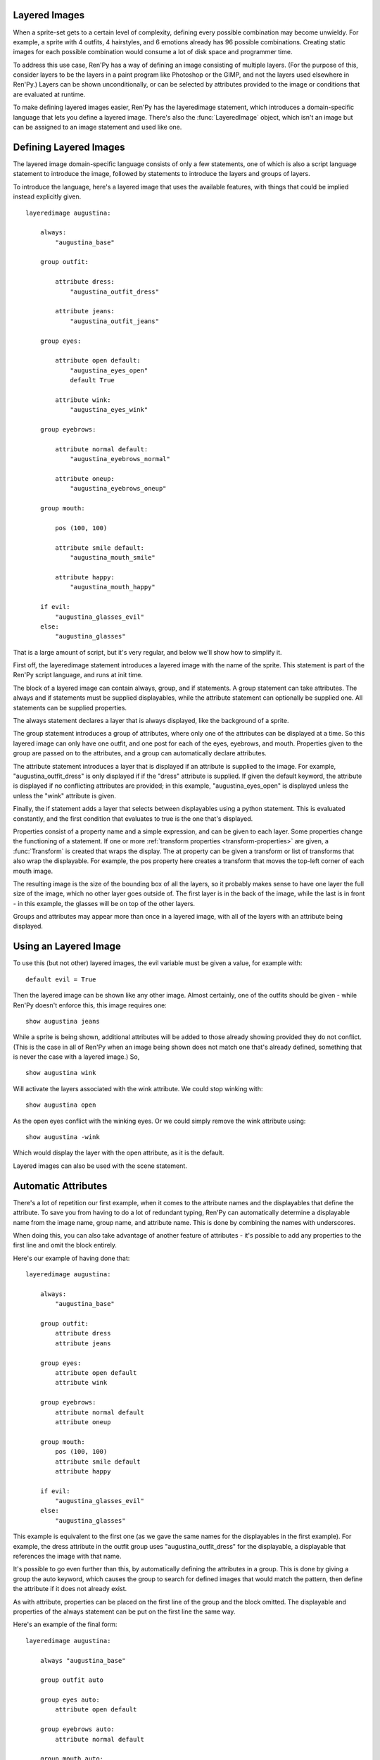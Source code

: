 .. _layeredimage:

Layered Images
--------------

When a sprite-set gets to a certain level of complexity, defining every
possible combination may become unwieldy. For example, a sprite with
4 outfits, 4 hairstyles, and 6 emotions already has 96 possible
combinations. Creating static images for each possible combination would
consume a lot of disk space and programmer time.

To address this use case, Ren'Py has a way of defining an image consisting
of multiple layers. (For the purpose of this, consider layers to be the layers
in a paint program like Photoshop or the GIMP, and not the layers used elsewhere
in Ren'Py.) Layers can be shown unconditionally, or can be selected
by attributes provided to the image or conditions that are evaluated at
runtime.

To make defining layered images easier, Ren'Py has the layeredimage statement,
which introduces a domain-specific language that lets you define a layered
image. There's also the :func:`LayeredImage` object, which isn't an image
but can be assigned to an image statement and used like one.


Defining Layered Images
-----------------------

The layered image domain-specific language consists of only a few statements,
one of which is also a script language statement to introduce the image,
followed by statements to introduce the layers and groups of layers.

To introduce the language, here's a layered image that uses the
available features, with things that could be implied instead
explicitly given. ::

    layeredimage augustina:

        always:
            "augustina_base"

        group outfit:

            attribute dress:
                "augustina_outfit_dress"

            attribute jeans:
                "augustina_outfit_jeans"

        group eyes:

            attribute open default:
                "augustina_eyes_open"
                default True

            attribute wink:
                "augustina_eyes_wink"

        group eyebrows:

            attribute normal default:
                "augustina_eyebrows_normal"

            attribute oneup:
                "augustina_eyebrows_oneup"

        group mouth:

            pos (100, 100)

            attribute smile default:
                "augustina_mouth_smile"

            attribute happy:
                "augustina_mouth_happy"

        if evil:
            "augustina_glasses_evil"
        else:
            "augustina_glasses"


That is a large amount of script, but it's very regular, and below
we'll show how to simplify it.

First off, the layeredimage statement introduces a layered image
with the name of the sprite. This statement is part of the Ren'Py
script language, and runs at init time.

The block of a layered image can contain always, group, and if
statements. A group statement can take attributes. The always and if
statements must be supplied displayables, while the attribute statement
can optionally be supplied one. All statements can be supplied properties.

The always statement declares a layer that is always displayed, like the
background of a sprite.

The group statement introduces a group of attributes, where only one of
the attributes can be displayed at a time. So this layered image can only
have one outfit, and one post for each of the eyes, eyebrows, and mouth.
Properties given to the group are passed on to the attributes, and a group
can automatically declare attributes.

The attribute statement introduces a layer that is displayed if an attribute
is supplied to the image. For example, "augustina_outfit_dress" is only
displayed if if the "dress" attribute is supplied. If given the default
keyword, the attribute is displayed if no conflicting attributes are
provided; in this example, "augustina_eyes_open" is displayed unless the
unless the "wink" attribute is given.

Finally, the if statement adds a layer that selects between displayables
using a python statement. This is evaluated constantly, and the first
condition that evaluates to true is the one that's displayed.

Properties consist of a property name and a simple expression, and
can be given to each layer. Some properties change the functioning of
a statement. If one or more :ref:`transform properties <transform-properties>` are
given, a :func:`Transform` is created that wraps the display. The at property
can be given a transform or list of transforms that also wrap the displayable.
For example, the pos property here creates a transform that moves the top-left
corner of each mouth image.

The resulting image is the size of the bounding box of all the layers, so
it probably makes sense to have one layer the full size of the image, which
no other layer goes outside of. The first layer is in the back of the image,
while the last is in front -  in this example, the glasses will be on top of
the other layers.

Groups and attributes may appear more than once in a layered image, with
all of the layers with an attribute being displayed.


Using an Layered Image
----------------------

To use this (but not other) layered images, the evil variable must be given
a value, for example with::

    default evil = True

Then the layered image can be shown like any other image. Almost certainly,
one of the outfits should be given - while Ren'Py doesn't enforce this,
this image requires one::

    show augustina jeans

While a sprite is being shown, additional attributes will be added to
those already showing provided they do not conflict. (This is the case
in all of Ren'Py when an image being shown does not match one that's
already defined, something that is never the case with a layered image.) So, ::

    show augustina wink

Will activate the layers associated with the wink attribute. We could stop
winking with::

    show augustina open

As the open eyes conflict with the winking eyes. Or we could simply remove
the wink attribute using::

    show augustina -wink

Which would display the layer with the open attribute, as it is the
default.

Layered images can also be used with the scene statement.



Automatic Attributes
--------------------

There's a lot of repetition our first example, when it comes to the
attribute names and the displayables that define the attribute. To
save you from having to do a lot of redundant typing, Ren'Py can
automatically determine a displayable name from the image name, group name,
and attribute name. This is done by combining the names with underscores.

When doing this, you can also take advantage of another feature of
attributes - it's possible to add any properties to the first line and
omit the block entirely.

Here's our example of having done that::

    layeredimage augustina:

        always:
            "augustina_base"

        group outfit:
            attribute dress
            attribute jeans

        group eyes:
            attribute open default
            attribute wink

        group eyebrows:
            attribute normal default
            attribute oneup

        group mouth:
            pos (100, 100)
            attribute smile default
            attribute happy

        if evil:
            "augustina_glasses_evil"
        else:
            "augustina_glasses"

This example is equivalent to the first one (as we gave the same names for
the displayables in the first example). For example, the dress attribute in
the outfit group uses "augustina_outfit_dress" for the displayable, a
displayable that references the image with  that name.

It's possible to go even further than this, by automatically defining the
attributes in a group. This is done by giving a group the auto keyword,
which causes the group to search for defined
images that would match the pattern, then define the attribute if it does
not already exist.

As with attribute, properties can be placed on the first line of the
group and the block omitted. The displayable and properties of the
always statement can be put on the first line the same way.

Here's an example of the final form::

    layeredimage augustina:

        always "augustina_base"

        group outfit auto

        group eyes auto:
            attribute open default

        group eyebrows auto:
            attribute normal default

        group mouth auto:
            pos (100, 100)
            attribute smile default

        if evil:
            "augustina_glasses_evil"
        else:
            "augustina_glasses"


This is about as simply as we can define that image, without changing
what we define. The savings with auto-definition increases as we have
more attributes per group. We could also save lines if we didn't need
default attributes. In that case, all of the groups could be written on
single lines.

There's no way to omit the displayables from the always or if statements,
so this is as short as it gets - but with a few more images with proper
names, it's possible to use this to define thousands or even millions
of combinations of layers.


Statement Reference
-------------------

Note that with the conditions in the `if` statement, all expressions are
evaluated at init-time, when the layered image is first defined.

Layeredimage
^^^^^^^^^^^^

The ``layeredimage`` statement is a statement in the Ren'Py script language
that introduces a layered image. It starts with an image name, and takes
a block that can contain attribute, group, and if statements.

Layeredimage takes the following properties:

`image_format`
    When a given image is a string, and this is supplied, the image name
    is interpolated into `image_format` to make an image file. For example,
    "sprites/eileen/{image}.png" will look for the image in a subdirectory
    of sprites. (This is not used by auto groups, which look for images and
    not image files.)

`format_function`
    A function that is used instead of `layeredimage.format_function` to format
    the image information into a displayable.

:ref:`transform properties <transform-properties>`
    If present, these are used to construct a :func:`Transform` that is applied
    to the displayable.

`at`
    A transform or list of transforms that are applied to the layered image.

Attribute
^^^^^^^^^

The ``attribute`` statement adds a layer that is displayed when the given
attribute is used to display the image. The same attribute can be used with
multiple layers, with all layers corresponding to the attribute being shown
(the if_also and if_not properties can change this).

An attribute takes an attribute name, and optionally the `default` keyword
to indicate that the attribute should be present by default. After these, it
optionally takes a displayable and optional properties, which may be included
on the line or placed in an optional block.

If the displayable is not present it will be computer from the layer,
group, and attribute name, using the layered image's format function.
(Which defaults to :func:`layeredimage.format_function`.)

If an attribute is not inside a group, it's placed in a group with the
same name, but that group is not used to compute the displayable name.
(So it would look for "image_attribute", not "image_attribute_attribute").

The attribute statement takes the following properties:

`if_also`
    A string or list of strings giving the names of attributes. If this is
    present, this layer is only displayed if all of the named attributes
    are present.

`if_not`
    A string or list of strings giving the names of attributes. If this is
    present, this layer is only displayed if none of the named attributes are
    present.


:ref:`transform properties <transform-properties>`
    If present, these are used to construct a transform that is applied
    to the layer.

`at`
    A transform or list of transforms that are applied to the layer.

Group
^^^^^

The ``group`` statement groups together alternative layers. When an attribute is
inside a group, it is an error to include any of the other attributes in
that group. (But it's fine to include the same attribute twice.)

The group statement takes a name. The name isn't used for very much, but is
used to generate the default names of attributes inside the group.

The name may be followed by the `auto` keyword. If it's present, after any
attributes in the group have been declared, Ren'Py will scan it's list of
images for those of the form `image`\_`group`\_`attribute`, where image is the name
of the layered image and group is the name of this group. Any images that are found
that do not correspond to declared attributes are then added to the group as if
declared with the attribute statement.

Properties can then be declared on the first line of the group, and it can
take a block that contains properties and attributes.

The group statement doesn't take any properties on it's own, but instead takes
the same properties ``attribute`` does. Properties supplied to the group are
passed to the attributes inside the group, unless overridden by the same
property of the attribute.

If
^^

The if statement (or more fully the if-elif-else) statement allows you
to supply one or more conditions that are evaluated at runtime. Each
condition is associated with a layer, with the first true condition
being the one that is shown. If no condition is true, the else layer
is shown if present.

A more complete example of an if statement might look like::

    if glasses == "evil":
        "augustina_glasses_evil"
    elif glasses == "normal":
        "augustina_glasses"
    else:
        "augustina_nose_mark"

Each layer must have a displayable given. It can also be given these properties:

:ref:`transform properties <transform-properties>`
    If present, these are used to construct a transform that is applied
    to the layer.

`at`
    A transform or list of transforms that are applied to the layer.

The If statement is transformed to a :func:`ConditionSwitch` when the
``layeredimage`` statement runs.
